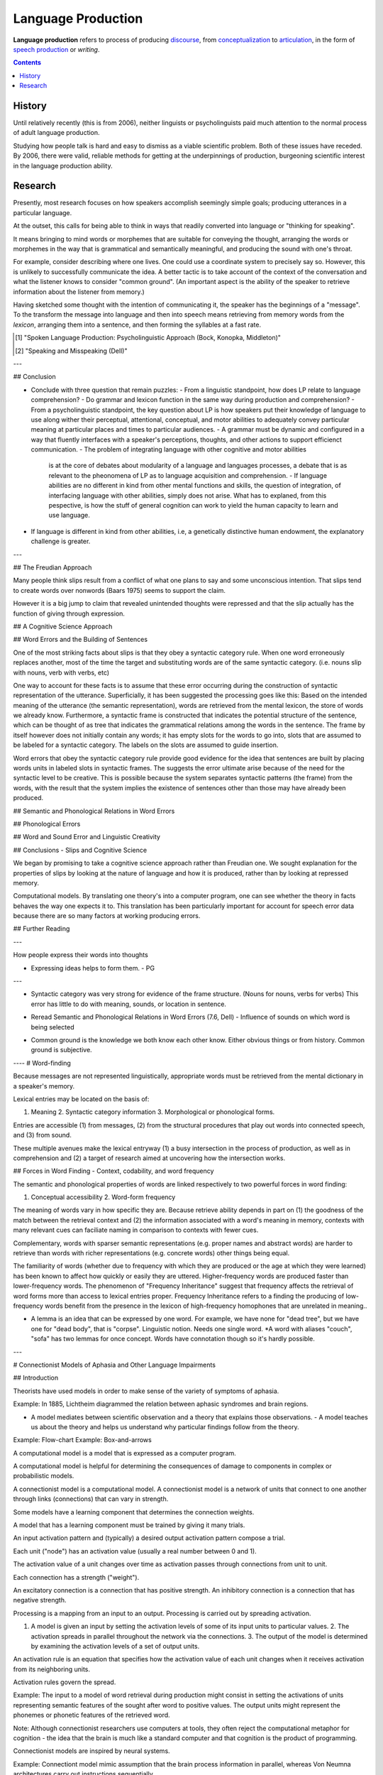 
.. |lp| replace:: language production
.. _articulation: Articulation.html
.. _conceptualization: Conceptualization.html
.. _discourse: Discourse.html
.. _speech production: Speech_production.html

================================================================================
Language Production
================================================================================

**Language production** refers to process of producing `discourse`_, from
`conceptualization`_ to `articulation`_, in the form of `speech production`_ or
`writing`.

.. contents::

History
================================================================================

Until relatively recently (this is from 2006), neither linguists or
psycholinguists paid much attention to the normal process of adult |lp|.

Studying how people talk is hard and easy to dismiss as a viable scientific
problem. Both of these issues have receded. By 2006, there were valid, reliable
methods for getting at the underpinnings of production, burgeoning scientific
interest in the |lp| ability.

Research
================================================================================

Presently, most research focuses on how speakers accomplish seemingly simple
goals; producing utterances in a particular language.

At the outset, this calls for being able to think in ways that readily converted
into language or "thinking for speaking".

It means bringing to mind words or morphemes that are suitable for conveying the
thought, arranging the words or morphemes in the way that is grammatical and
semantically meaningful, and producing the sound with one's throat.

For example, consider describing where one lives. One could use a coordinate
system to precisely say so. However, this is unlikely to successfully
communicate the idea. A better tactic is to take account of the context of the
conversation and what the listener knows to consider "common ground". (An
important aspect is the ability of the speaker to retrieve information about the
listener from memory.)

Having sketched some thought with the intention of communicating it, the speaker
has the beginnings of a "message". To the transform the message into language
and then into speech means retrieving from memory words from the `lexicon`,
arranging them into a sentence, and then forming the syllables at a fast rate.



.. [1] "Spoken Language Production: Psycholinguistic Approach (Bock, Konopka, Middleton)"
.. [2] "Speaking and Misspeaking (Dell)"

---


## Conclusion

- Conclude with three question that remain puzzles: - From a linguistic
  standpoint, how does LP relate to language comprehension?  - Do grammar and
  lexicon function in the same way during production and comprehension?  - From
  a psycholinguistic standpoint, the key question about LP is how speakers put
  their knowledge of language to use along wither their perceptual, attentional,
  conceptual, and motor abilities to adequately convey particular meaning at
  particular places and times to particular audiences.  - A grammar must be
  dynamic and configured in a way that fluently interfaces with a speaker's
  perceptions, thoughts, and other actions to support efficienct communication.
  - The problem of integrating language with other cognitive and motor abilities
    is at the core of debates about modularity of a language and languages
    processes, a debate that is as relevant to the pheonomena of LP as to
    language acquisition and comprehension.  - If language abilities are no
    different in kind from other mental functions and skills, the question of
    integration, of interfacing language with other abilities, simply does not
    arise. What has to explaned, from this pespective, is how the stuff of
    general cognition can work to yield the human capacity to learn and use
    language.

- If language is different in kind from other abilities, i.e, a genetically
  distinctive human endowment, the explanatory challenge is greater.

---


## The Freudian Approach

Many people think slips result from a conflict of what one plans to say and some
unconscious intention. That slips tend to create words over nonwords (Baars
1975) seems to support the claim.

However it is a big jump to claim that revealed unintended thoughts were
repressed and that the slip actually has the function of giving through
expression.

## A Cognitive Science Approach



## Word Errors and the Building of Sentences

One of the most striking facts about slips is that they obey a syntactic
category rule. When one word erroneously replaces another, most of the time the
target and substituting words are of the same syntactic category. (i.e. nouns
slip with nouns, verb with verbs, etc)

One way to account for these facts is to assume that these error occurring
during the construction of syntactic representation of the utterance.
Superficially, it has been suggested  the processing goes like this: Based on
the intended meaning of the utterance (the semantic representation), words are
retrieved from the mental lexicon, the store of words we already know.
Furthermore, a syntactic frame is constructed that indicates the potential
structure of the sentence, which can be thought of as tree that indicates the
grammatical relations among the words in the sentence. The frame by itself
however does not initially contain any words; it has empty slots for the words
to go into, slots that are assumed to be labeled for a syntactic category. The
labels on the slots are assumed to guide insertion.

Word errors that obey the syntactic category rule provide good evidence for the
idea that sentences are built by placing words units in labeled slots in
syntactic frames. The suggests the error ultimate arise because of the need for
the syntactic level to be creative. This is possible because the system
separates syntactic patterns (the frame) from the words, with the result that
the system implies the existence of sentences other than those may have already
been produced.


## Semantic and Phonological Relations in Word Errors

## Phonological Errors

## Word and Sound Error and Linguistic Creativity

## Conclusions - Slips and Cognitive Science

We began by promising to take a cognitive science approach rather than Freudian
one. We sought explanation for the properties of slips by looking at the nature
of language and how it is produced, rather than by looking at repressed memory.

Computational models. By translating one theory's into a computer program, one
can see whether the theory in facts behaves the way one expects it to. This
translation has been particularly important for account for speech error data
because there are so many factors at working producing errors.

## Further Reading

---

How people express their words into thoughts

- Expressing ideas helps to form them. - PG

---

* Syntactic category was very strong for evidence of the frame structure. (Nouns
  for nouns, verbs for verbs) This error has little to do with meaning, sounds,
  or location in sentence.

- Reread Semantic and Phonological Relations in Word Errors (7.6, Dell) -
  Influence of sounds on which word is being selected

* Common ground is the knowledge we both know each other know. Either obvious
  things or from history. Common ground is subjective.


---- # Word-finding

Because messages are not represented linguistically, appropriate words must be
retrieved from the mental dictionary in a speaker's memory.

Lexical entries may be located on the basis of:

1. Meaning 2. Syntactic category information 3. Morphological or phonological
   forms.

Entries are accessible (1) from messages, (2) from the structural procedures
that play out words into connected speech, and (3) from sound.

These multiple avenues make the lexical entryway (1) a busy intersection in the
process of production, as well as in comprehension and (2) a target of research
aimed at uncovering how the intersection works.

## Forces in Word Finding - Context, codability, and word frequency

The semantic and phonological properties of words are linked respectively to two
powerful forces in word finding:

1. Conceptual accessibility 2. Word-form frequency

The meaning of words vary in how specific they are. Because retrieve ability
depends in part on (1) the goodness of the match between the retrieval context
and (2) the information associated with a word's meaning in memory, contexts
with many relevant cues can faciliate naming in comparison to contexts with
fewer cues.

Complementary, words with sparser semantic representations (e.g. proper names
and abstract words) are harder to retrieve than words with richer
representations (e.g. concrete words) other things being equal.

The familiarity of words (whether due to frequency with which they are produced
or the age at which they were learned) has been known to affect how quickly or
easily they are uttered. Higher-frequency words are produced faster than
lower-frequency words. The phenomenon of "Frequency Inheritance" suggest that
frequency affects the retrieval of word forms more than access to lexical
entries proper. Frequency Inheritance refers to a finding the producing of
low-frequency words benefit from the presence in the lexicon of high-frequency
homophones that are unrelated in meaning..

* A lemma is an idea that can be expressed by one word. For example, we have
  none for "dead tree", but we have one for "dead body", that is "corpse".
  Linguistic notion. Needs one single word.  *A word with aliases "couch",
  "sofa" has two lemmas for once concept. Words have connotation though so it's
  hardly possible.

---


# Connectionist Models of Aphasia and Other Language Impairments

## Introduction

Theorists have used models in order to make sense of the variety of symptoms of
aphasia.

Example: In 1885, Lichtheim diagrammed the relation between aphasic syndromes
and brain regions.

- A model mediates between scientific observation and a theory that explains
  those observations.  - A model teaches us about the theory and helps us
  understand why particular findings follow from the theory.

Example: Flow-chart Example: Box-and-arrows

A computational model is a model that is expressed as a computer program.

A computational model is helpful for determining the consequences of damage to
components in complex or probabilistic models.

A connectionist model is a computational model.  A connectionist model is a
network of units that connect to one another through links (connections) that
can vary in strength.

Some models have a learning component that determines the connection weights.

A model that has a learning component must be trained by giving it many trials.

An input activation pattern and (typically) a desired output activation pattern
compose a trial.

Each unit ("node") has an activation value (usually a real number between 0 and
1).

The activation value of a unit changes over time as activation passes through
connections from unit to unit.

Each connection has a strength ("weight").

An excitatory connection is a connection that has positive strength.  An
inhibitory connection is a connection that has negative strength.

Processing is a mapping from an input to an output.  Processing is carried out
by spreading activation.

1. A model is given an input by setting the activation levels of some of its
   input units to particular values.  2. The activation spreads in parallel
   throughout the network via the connections.  3. The output of the model is
   determined by examining the activation levels of a set of output units.

An activation rule is an equation that specifies how the activation value of
each unit changes when it receives activation from its neighboring units.

Activation rules govern the spread.

Example: The input to a model of word retrieval during production might consist
in setting the activations of units representing semantic features of the sought
after word to positive values. The output units might represent the phonemes or
phonetic features of the retrieved word.

Note: Although connectionist researchers use computers at tools, they often
reject the computational metaphor for cognition - the idea that the brain is
much like a standard computer and that cognition is the product of programming.

Connectionist models are inspired by neural systems.

Example: Connectiont model mimic assumption that the brain process information
in parallel, whereas Von Neumna architectures carry out instructions
sequentially.

Connectionist modelers rarely link model parts with brain regions. Rather,
connectionist modelers aim to correctly characterize the cognitive mechanisms of
language processing, with the hopes these mechanisms can be identified with
brain areas.

Connectionist models have been applied to language disorders for more than 20
years.

## The Interactive Two-Step Model of Lexical Retrieval in Aphasic Speakers

The interactive two-step model is a model of single-word production that is
derived from a general theory of production in which linguistic units are
retrieved by spreading activation in a layered network.

The interactive two-step model is an interactive lexical retrieval process.

The units in the network create localist representations; the units in the
network correspond directly to particular linguistic units.

Note: The alternative is distributed representation, in which linguistic units
correspond to a pattern of activation across many network units rather than to a
single unit.

Each connection in the interactive two-step model is excitatory.  Each
connection in the interactive two-step model runs between adjacent layers.

A top-down connection is a connection that goes toward an output node.

An interactive retrieval process is a retrieval process that has both top-down
and bottom-up connections.

Word retrieval and phonological retrieval compose lexical retrieval.

### Word Retrieval

The word retrieval step begins with a jolt of activation to the semantic
features of the targets word.  This activation spread throughout the network,
down to word and phoneme units and upward as well.  The most active word is
selected after a period of time, which completes the word retrieval step.

The activation of all units has random variation.

Words related to a target in phonological form gain activation during the word
retrieval steps.

A lexical error is a ...

A formal error is an error that occurs when a form-related word is selected.

A mixed error is an error that occurs when a word that is semantically and
formally related to the target is selected.

TODO: Selected by whom?

### Phonological Retrieval

The phonological retrieval step begins with a jolt of activation to the lexical
units of the selected word.

Then, activation spreads throughout the network, down to phoneme units and
upward to semantics.

Finally, the most active phoneme unit is selected.

A phonological error is an error that occurs when a selected phoneme does not
correspond to a selected word unit.

A phonological error can produce a non-word or a word (which would create a
formal error).

Note: A formal error can occur at either the word retrieval step or the
phonological retrieval step.  Note: A phonological error can be made on top of a
lexical error. (Such errors are uncommon in normal speakers, but are not
uncommon in aphasic speech.)

The continuity thesis is the assumption of the account of aphasia of the model
that states aphasic errors are generated from the same mechanisms that create
speech errors in unimpaired errors.

### Simulating Naming in Control Subjects

 
### Specifying the Nature of Lesions in the Model

To lesion a model is to alter it in some way so that the model performs less
accurately.

Example: Aphasia models have two lesionable parameters: the strength of
bidirectional connections between semantic and lexical units and the strength of
those between phonological and lexical units.

### Fitting the Model to Naming Data

Example: Schwartz 2006.

### Testing Predictions from the Model

A model is valid if it can generate predictions that are verified.

Example: Model's account of picture naming can be used to predict performance on
word repetition.

The interactive two-step mode assumes that all the connections of a particular
type have the same weight. Clearly this is wrong. The strength of connection
should reflect differences in an individual's experience with words.

Example: Lexical experience has strong effect on aphasic errors as these errors
are more likely on low-frequency and late-acquired words.

## A Parallel Distributed Processing Model of Naming Errors in Optic Aphasia

The parallel distributed processing (PDP) model is designed to mimic the
impairment of optic aphasia.

Optic aphasia causes patients to make errors when naming visually presented
objects. However, it does not impair naming objects presented in other
modalities nor tests of visual recognition.

To develop the optic aphasia model, Plaut and Shallice modified the deep
dyslexia model, lesioned it to simulate brain damage, and compared its response
to those of optic aphasics.

### Initial Model Architecture

The model assumes optic aphasia (like deep dyslexia) stems from an impairment in
accessing semantic representation from visual representations.

PS constructed a model that accesses semantic information in two stages:

1. A rough approximation of the object's semantics is generated from its visual
   reprsentation (direct pathway) 2. This approximation is iteratively refined
   to the precise semantics of the object (indirect pathway)

The direct pathway of the model consists of:

1. A visual input layer 2. An intermediate layer 3. A semantic output layer

Top-down excitatory connections link the visual input layer to the intermediate
layer Top-down excitatory connections link the intermediate layer to the
semantic layer.

Representations in the optic aphasia model are distributed.

Example: The visual representation of "spoon" consists of a pattern of activity
over many units in the visual layer rather than the activation of a single node.

The units of the input layer represent the visual information available from
object recognition.

Subgroups of these units code different visual features.

Similarly, the semantic output layer has subgroups of units that code different
semantic features.

The intermediate units mediate between the input and output layer.

Distributed representation reflect similarity. Related objects will have similar
patterns of activation over the units of the model.

### Training: Setting the Model's Long-Term Connection Weights

The architecture of the model specifies the units and the potential connection
between them, but the connection weights must be learned.

### Lesioning and Testing the Model

### Comparing Model Behavior with Patient Performance

## Aphasic Lexical Access in Sentence Production

## Summary and Conclusion

We are far from a unified model of aphasia.

Models are as diverse as data.

Some models appeal to connectionist learning principles to explain the data.
Some models attribute error effect to interactive spreading activation.  Some do
both.

Despite differences, connection approaches share a cooperative view of language
processing.

Cooperative view of language Processing:

Although the models have separate network levels that correspond to distinct
representational types, the levels work together to explain empirical phenomena.

We might describe an error as "semantic" or "phonological" but that does not
mean that responsibility for the error lies within a single level.

We see multi-level effects in model with a bidirectional or interactive flow of
activation.

Connectionist models allow for multiple levels to affect processing through
learning.

The cooperative view of language has much to offer research on communication
disorders.

---

Researchers try to fit models to predict aphasic behavior on some task, then
test it on another related task.
